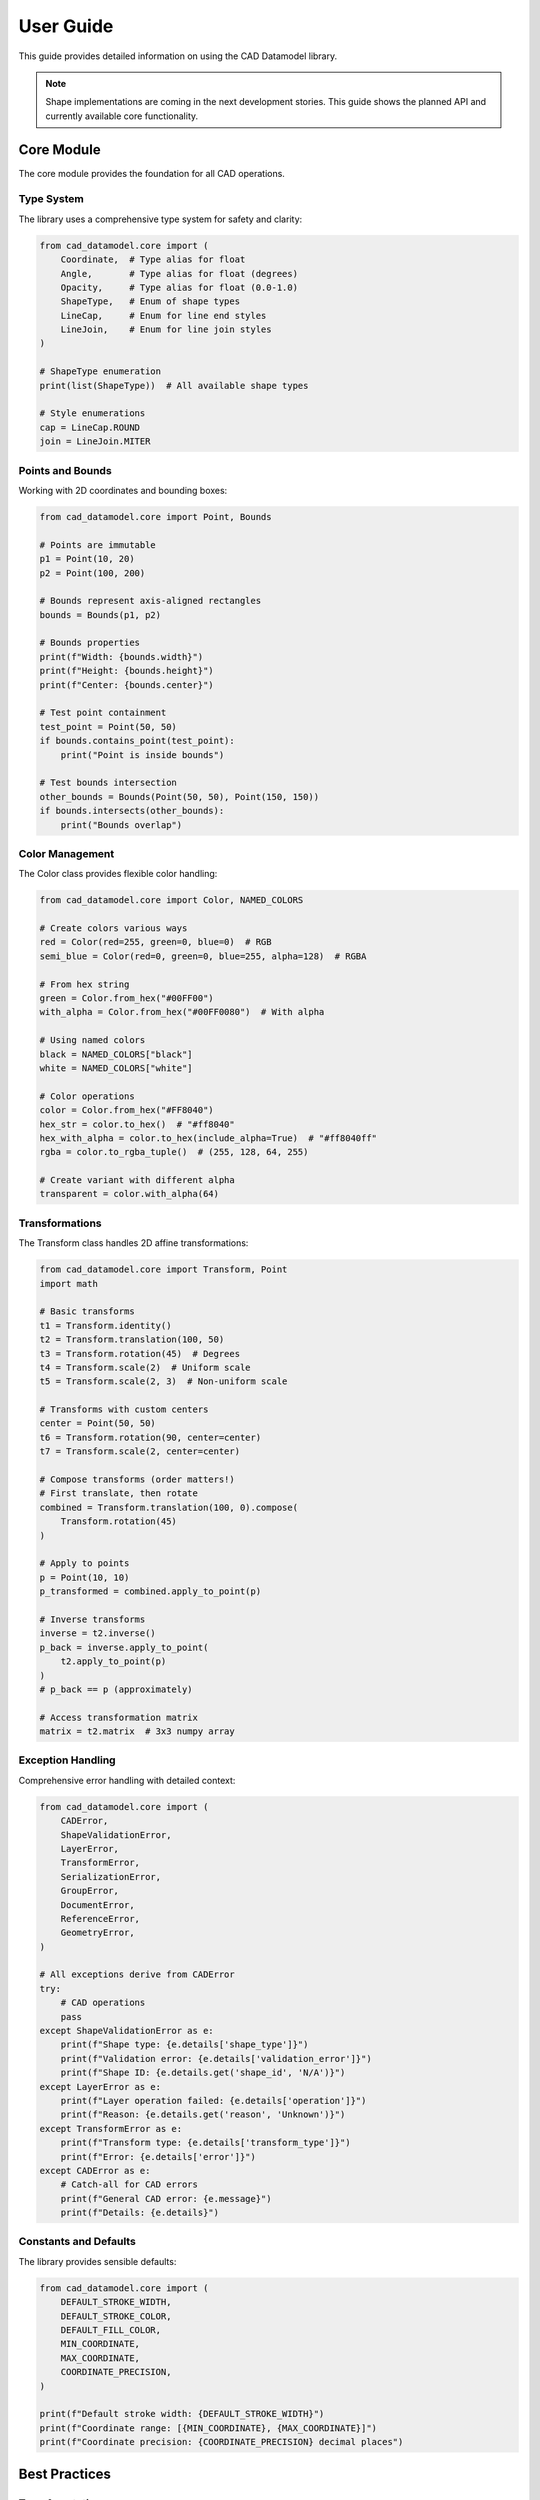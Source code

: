 User Guide
==========

This guide provides detailed information on using the CAD Datamodel library.

.. note::
   Shape implementations are coming in the next development stories. This guide
   shows the planned API and currently available core functionality.

Core Module
-----------

The core module provides the foundation for all CAD operations.

Type System
~~~~~~~~~~~

The library uses a comprehensive type system for safety and clarity:

.. code-block:: python

   from cad_datamodel.core import (
       Coordinate,  # Type alias for float
       Angle,       # Type alias for float (degrees)
       Opacity,     # Type alias for float (0.0-1.0)
       ShapeType,   # Enum of shape types
       LineCap,     # Enum for line end styles
       LineJoin,    # Enum for line join styles
   )

   # ShapeType enumeration
   print(list(ShapeType))  # All available shape types

   # Style enumerations
   cap = LineCap.ROUND
   join = LineJoin.MITER

Points and Bounds
~~~~~~~~~~~~~~~~~

Working with 2D coordinates and bounding boxes:

.. code-block:: python

   from cad_datamodel.core import Point, Bounds

   # Points are immutable
   p1 = Point(10, 20)
   p2 = Point(100, 200)
   
   # Bounds represent axis-aligned rectangles
   bounds = Bounds(p1, p2)
   
   # Bounds properties
   print(f"Width: {bounds.width}")
   print(f"Height: {bounds.height}")
   print(f"Center: {bounds.center}")
   
   # Test point containment
   test_point = Point(50, 50)
   if bounds.contains_point(test_point):
       print("Point is inside bounds")
   
   # Test bounds intersection
   other_bounds = Bounds(Point(50, 50), Point(150, 150))
   if bounds.intersects(other_bounds):
       print("Bounds overlap")

Color Management
~~~~~~~~~~~~~~~~

The Color class provides flexible color handling:

.. code-block:: python

   from cad_datamodel.core import Color, NAMED_COLORS

   # Create colors various ways
   red = Color(red=255, green=0, blue=0)  # RGB
   semi_blue = Color(red=0, green=0, blue=255, alpha=128)  # RGBA
   
   # From hex string
   green = Color.from_hex("#00FF00")
   with_alpha = Color.from_hex("#00FF0080")  # With alpha
   
   # Using named colors
   black = NAMED_COLORS["black"]
   white = NAMED_COLORS["white"]
   
   # Color operations
   color = Color.from_hex("#FF8040")
   hex_str = color.to_hex()  # "#ff8040"
   hex_with_alpha = color.to_hex(include_alpha=True)  # "#ff8040ff"
   rgba = color.to_rgba_tuple()  # (255, 128, 64, 255)
   
   # Create variant with different alpha
   transparent = color.with_alpha(64)

Transformations
~~~~~~~~~~~~~~~

The Transform class handles 2D affine transformations:

.. code-block:: python

   from cad_datamodel.core import Transform, Point
   import math

   # Basic transforms
   t1 = Transform.identity()
   t2 = Transform.translation(100, 50)
   t3 = Transform.rotation(45)  # Degrees
   t4 = Transform.scale(2)  # Uniform scale
   t5 = Transform.scale(2, 3)  # Non-uniform scale

   # Transforms with custom centers
   center = Point(50, 50)
   t6 = Transform.rotation(90, center=center)
   t7 = Transform.scale(2, center=center)

   # Compose transforms (order matters!)
   # First translate, then rotate
   combined = Transform.translation(100, 0).compose(
       Transform.rotation(45)
   )

   # Apply to points
   p = Point(10, 10)
   p_transformed = combined.apply_to_point(p)

   # Inverse transforms
   inverse = t2.inverse()
   p_back = inverse.apply_to_point(
       t2.apply_to_point(p)
   )
   # p_back == p (approximately)

   # Access transformation matrix
   matrix = t2.matrix  # 3x3 numpy array

Exception Handling
~~~~~~~~~~~~~~~~~~

Comprehensive error handling with detailed context:

.. code-block:: python

   from cad_datamodel.core import (
       CADError,
       ShapeValidationError,
       LayerError,
       TransformError,
       SerializationError,
       GroupError,
       DocumentError,
       ReferenceError,
       GeometryError,
   )

   # All exceptions derive from CADError
   try:
       # CAD operations
       pass
   except ShapeValidationError as e:
       print(f"Shape type: {e.details['shape_type']}")
       print(f"Validation error: {e.details['validation_error']}")
       print(f"Shape ID: {e.details.get('shape_id', 'N/A')}")
   except LayerError as e:
       print(f"Layer operation failed: {e.details['operation']}")
       print(f"Reason: {e.details.get('reason', 'Unknown')}")
   except TransformError as e:
       print(f"Transform type: {e.details['transform_type']}")
       print(f"Error: {e.details['error']}")
   except CADError as e:
       # Catch-all for CAD errors
       print(f"General CAD error: {e.message}")
       print(f"Details: {e.details}")

Constants and Defaults
~~~~~~~~~~~~~~~~~~~~~~

The library provides sensible defaults:

.. code-block:: python

   from cad_datamodel.core import (
       DEFAULT_STROKE_WIDTH,
       DEFAULT_STROKE_COLOR,
       DEFAULT_FILL_COLOR,
       MIN_COORDINATE,
       MAX_COORDINATE,
       COORDINATE_PRECISION,
   )

   print(f"Default stroke width: {DEFAULT_STROKE_WIDTH}")
   print(f"Coordinate range: [{MIN_COORDINATE}, {MAX_COORDINATE}]")
   print(f"Coordinate precision: {COORDINATE_PRECISION} decimal places")

Best Practices
--------------

Type Annotations
~~~~~~~~~~~~~~~~

Always use type annotations for better IDE support and type safety:

.. code-block:: python

   from cad_datamodel.core import Point, Color, Transform, Bounds
   from typing import List, Optional

   def create_grid_points(
       rows: int, 
       cols: int, 
       spacing: float = 10.0
   ) -> List[Point]:
       """Create a grid of points."""
       points: List[Point] = []
       for row in range(rows):
           for col in range(cols):
               points.append(Point(col * spacing, row * spacing))
       return points

   def apply_transform_to_bounds(
       bounds: Bounds, 
       transform: Transform
   ) -> Bounds:
       """Apply transform to bounds corners."""
       corners = [
           bounds.min_point,
           Point(bounds.max_point.x, bounds.min_point.y),
           bounds.max_point,
           Point(bounds.min_point.x, bounds.max_point.y),
       ]
       transformed = [transform.apply_to_point(p) for p in corners]
       
       xs = [p.x for p in transformed]
       ys = [p.y for p in transformed]
       
       return Bounds(
           Point(min(xs), min(ys)),
           Point(max(xs), max(ys))
       )

Performance Tips
~~~~~~~~~~~~~~~~

1. **Reuse transforms**: Create transforms once and reuse them
2. **Compose efficiently**: Combine multiple transforms before applying
3. **Use bounds checking**: Test bounds intersection before detailed checks
4. **Batch operations**: Process multiple shapes together when possible

Coming Soon
-----------

The following features are planned for upcoming releases:

- Shape implementations (Rectangle, Circle, Line, etc.)
- Layer management system
- Style inheritance and management
- SVG import/export
- Document persistence
- Spatial indexing for performance
- Group operations